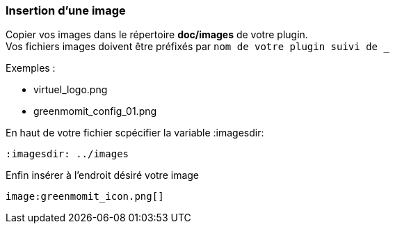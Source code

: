 :imagesdir: ../images
:icons:

=== Insertion d'une image

Copier vos images dans le répertoire *doc/images* de votre plugin. +
Vos fichiers images doivent être préfixés par `nom de votre plugin suivi de _`

Exemples :

* virtuel_logo.png
* greenmomit_config_01.png

En haut de votre fichier scpécifier la variable :imagesdir:

[source,asciidoc]
----
:imagesdir: ../images
----

Enfin insérer à l'endroit désiré votre image

[source,asciidoc]
----
image:greenmomit_icon.png[]
----
